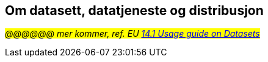== Om datasett, datatjeneste og distribusjon

_#@@@@@@ mer kommer, ref. EU https://semiceu.github.io/DCAT-AP/releases/3.0.0/#usage-guide-on-datasets-distributions-and-data-services[14.1 Usage guide on Datasets, Distributions and Data Services &#x29C9;, window="_blank", role="ext-link"]#_


